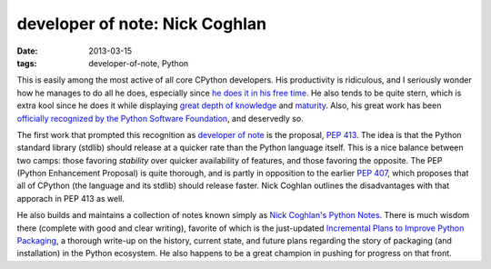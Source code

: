 developer of note: Nick Coghlan
===============================

:date: 2013-03-15
:tags: developer-of-note, Python



This is easily among the most active of all core CPython developers.
His productivity is ridiculous, and I seriously wonder how he manages to do
all he does, especially since `he does it in his free time`_. He also
tends to be quite stern, which is extra kool since he does it while
displaying `great depth of knowledge`_ and `maturity`_.
Also, his great work has been
`officially recognized by the Python Software Foundation`_,
and deservedly so.

The first work that prompted this recognition as `developer of note`_
is the proposal, `PEP 413`_. The idea is that the Python standard library
(stdlib) should release at a quicker rate than the Python language itself.
This is a nice balance between two camps:
those favoring *stability* over quicker availability of features, and
those favoring the opposite.
The PEP (Python Enhancement Proposal) is quite thorough,
and is partly in opposition to the earlier `PEP 407`_, which proposes
that all of CPython (the language and its stdlib) should release faster.
Nick Coghlan outlines the disadvantages with that apporach in PEP 413 as
well.

He also builds and maintains a collection of notes known simply as
`Nick Coghlan's Python Notes`_. There is much wisdom there
(complete with good and clear writing),
favorite of which is the just-updated
`Incremental Plans to Improve Python Packaging`_,
a thorough write-up on the history, current state, and future plans
regarding the story of packaging (and installation) in the Python ecosystem.
He also happens to be a great champion in pushing for progress on that front.


.. _maturity: http://hg.python.org/peps/rev/8a6e3b28dbef
.. _Incremental Plans to Improve Python Packaging: http://python-notes.boredomandlaziness.org/en/latest/pep_ideas/core_packaging_api.html#incremental-plans-to-improve-python-packaging
.. _Nick Coghlan's Python Notes: http://python-notes.boredomandlaziness.org/en/latest/index.html
.. _he does it in his free time: http://mail.python.org/pipermail/python-ideas/2012-February/014139.html
.. _great depth of knowledge: http://mail.python.org/pipermail/python-ideas/2012-February/013835.html
.. _officially recognized by the Python Software Foundation: http://www.python.org/community/awards/psf-awards/#september-2011
.. _developer of note: http://tshepang.net/tag/developer-of-note
.. _PEP 413: http://www.python.org/dev/peps/pep-0413/
.. _PEP 407: http://www.python.org/dev/peps/pep-0407
.. _the heavy discussion: http://mail.python.org/pipermail/python-dev/2012-February/116832.html
.. _the changes made by Nick: http://hg.python.org/peps/rev/8a6e3b28dbef
